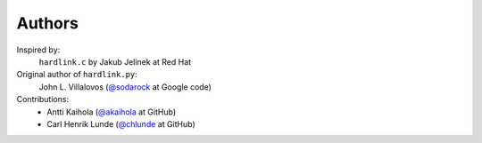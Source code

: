 =========
 Authors
=========

Inspired by:
    ``hardlink.c`` by Jakub Jelinek at Red Hat

Original author of ``hardlink.py``:
    John L. Villalovos (`@sodarock`_ at Google code)

Contributions:
    * Antti Kaihola (`@akaihola`_ at GitHub)
    * Carl Henrik Lunde (`@chlunde`_ at GitHub)

.. _@sodarock: https://code.google.com/u/101245754410403469288/
.. _@akaihola: https://github.com/akaihola
.. _@chlunde: https://github.com/chlunde
